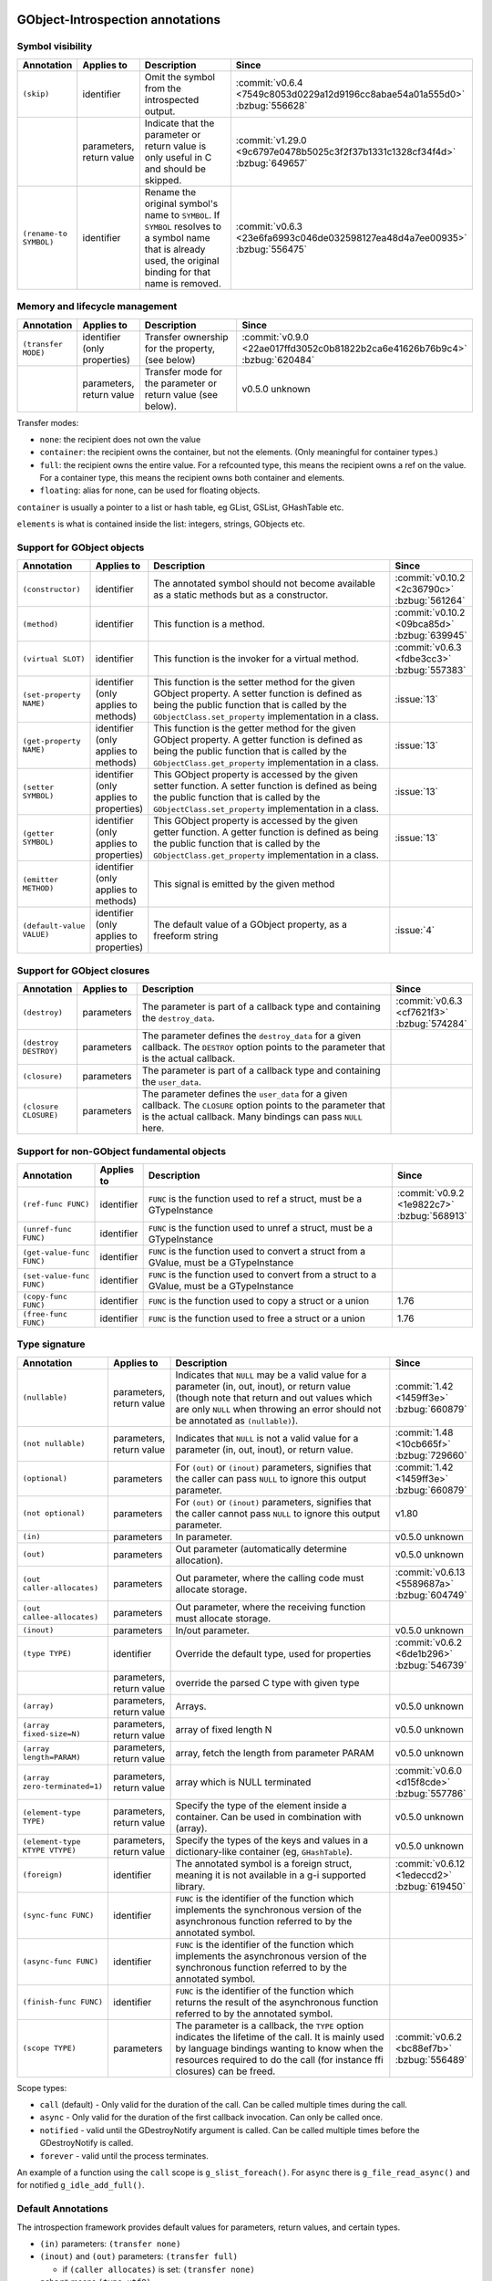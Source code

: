 GObject-Introspection annotations
---------------------------------

Symbol visibility
~~~~~~~~~~~~~~~~~

.. list-table::
  :header-rows: 1
  :widths: 1 1 10 1

  * - Annotation
    - Applies to
    - Description
    - Since
  * - ``(skip)``
    - identifier
    - Omit the symbol from the introspected output.
    - :commit:`v0.6.4 <7549c8053d0229a12d9196cc8abae54a01a555d0>`
      :bzbug:`556628`
  * -
    - parameters, return value
    - Indicate that the parameter or return value is only useful in C and
      should be skipped.
    - :commit:`v1.29.0 <9c6797e0478b5025c3f2f37b1331c1328cf34f4d>`
      :bzbug:`649657`
  * - ``(rename-to SYMBOL)``
    - identifier
    - Rename the original symbol's name to ``SYMBOL``. If ``SYMBOL`` resolves
      to a symbol name that is already used, the original binding for that
      name is removed.
    - :commit:`v0.6.3 <23e6fa6993c046de032598127ea48d4a7ee00935>`
      :bzbug:`556475`


Memory and lifecycle management
~~~~~~~~~~~~~~~~~~~~~~~~~~~~~~~

.. list-table::
  :header-rows: 1
  :widths: 1 1 10 1

  * - Annotation
    - Applies to
    - Description
    - Since
  * - ``(transfer MODE)``
    - identifier (only properties)
    - Transfer ownership for the property, (see below)
    - :commit:`v0.9.0 <22ae017ffd3052c0b81822b2ca6e41626b76b9c4>`
      :bzbug:`620484`
  * -
    - parameters, return value
    - Transfer mode for the parameter or return value (see below).
    - v0.5.0 unknown

Transfer modes:

* ``none``: the recipient does not own the value
* ``container``: the recipient owns the container, but not the elements.
  (Only meaningful for container types.)
* ``full``: the recipient owns the entire value. For a refcounted type,
  this means the recipient owns a ref on the value. For a container type,
  this means the recipient owns both container and elements.
* ``floating``: alias for none, can be used for floating objects.

``container`` is usually a pointer to a list or hash table, eg GList, GSList,
GHashTable etc.

``elements`` is what is contained inside the list: integers, strings, GObjects
etc.


Support for GObject objects
~~~~~~~~~~~~~~~~~~~~~~~~~~~

.. list-table::
  :header-rows: 1
  :widths: 1 1 10 1

  * - Annotation
    - Applies to
    - Description
    - Since
  * - ``(constructor)``
    - identifier
    - The annotated symbol should not become available as a static methods
      but as a constructor.
    - :commit:`v0.10.2 <2c36790c>`
      :bzbug:`561264`
  * - ``(method)``
    - identifier
    - This function is a method.
    - :commit:`v0.10.2 <09bca85d>`
      :bzbug:`639945`
  * - ``(virtual SLOT)``
    - identifier
    - This function is the invoker for a virtual method.
    - :commit:`v0.6.3 <fdbe3cc3>`
      :bzbug:`557383`
  * - ``(set-property NAME)``
    - identifier (only applies to methods)
    - This function is the setter method for the given GObject property.
      A setter function is defined as being the public function that is
      called by the ``GObjectClass.set_property`` implementation in a
      class.
    - :issue:`13`
  * - ``(get-property NAME)``
    - identifier (only applies to methods)
    - This function is the getter method for the given GObject property.
      A getter function is defined as being the public function that is
      called by the ``GObjectClass.get_property`` implementation in a
      class.
    - :issue:`13`
  * - ``(setter SYMBOL)``
    - identifier (only applies to properties)
    - This GObject property is accessed by the given setter function.
      A setter function is defined as being the public function that is
      called by the ``GObjectClass.set_property`` implementation in a
      class.
    - :issue:`13`
  * - ``(getter SYMBOL)``
    - identifier (only applies to properties)
    - This GObject property is accessed by the given getter function.
      A getter function is defined as being the public function that is
      called by the ``GObjectClass.get_property`` implementation in a
      class.
    - :issue:`13`
  * - ``(emitter METHOD)``
    - identifier (only applies to methods)
    - This signal is emitted by the given method
    -
  * - ``(default-value VALUE)``
    - identifier (only applies to properties)
    - The default value of a GObject property, as a freeform string
    - :issue:`4`


Support for GObject closures
~~~~~~~~~~~~~~~~~~~~~~~~~~~~

.. list-table::
  :header-rows: 1
  :widths: 1 1 10 1

  * - Annotation
    - Applies to
    - Description
    - Since
  * - ``(destroy)``
    - parameters
    - The parameter is part of a callback type and containing the ``destroy_data``.
    - :commit:`v0.6.3 <cf7621f3>`
      :bzbug:`574284`
  * - ``(destroy DESTROY)``
    - parameters
    - The parameter defines the ``destroy_data`` for a given callback. The
      ``DESTROY`` option points to the parameter that is the actual callback.
    -
  * - ``(closure)``
    - parameters
    - The parameter is part of a callback type and containing the ``user_data``.
    -
  * - ``(closure CLOSURE)``
    - parameters
    - The parameter defines the ``user_data`` for a given callback. The ``CLOSURE`` option
      points to the parameter that is the actual callback. Many bindings can pass ``NULL`` here.
    -


Support for non-GObject fundamental objects
~~~~~~~~~~~~~~~~~~~~~~~~~~~~~~~~~~~~~~~~~~~

.. list-table::
  :header-rows: 1
  :widths: 1 1 10 1

  * - Annotation
    - Applies to
    - Description
    - Since
  * - ``(ref-func FUNC)``
    - identifier
    - ``FUNC`` is the function used to ref a struct, must be a GTypeInstance
    - :commit:`v0.9.2 <1e9822c7>`
      :bzbug:`568913`
  * - ``(unref-func FUNC)``
    - identifier
    - ``FUNC`` is the function used to unref a struct, must be a GTypeInstance
    -
  * - ``(get-value-func FUNC)``
    - identifier
    - ``FUNC`` is the function used to convert a struct from a GValue,
      must be a GTypeInstance
    -
  * - ``(set-value-func FUNC)``
    - identifier
    - ``FUNC`` is the function used to convert from a struct to a GValue,
      must be a GTypeInstance
    -
  * - ``(copy-func FUNC)``
    - identifier
    - ``FUNC`` is the function used to copy a struct or a union
    - 1.76
  * - ``(free-func FUNC)``
    - identifier
    - ``FUNC`` is the function used to free a struct or a union
    - 1.76


Type signature
~~~~~~~~~~~~~~

.. list-table::
  :header-rows: 1
  :widths: 1 1 10 1

  * - Annotation
    - Applies to
    - Description
    - Since
  * - ``(nullable)``
    - parameters, return value
    - Indicates that ``NULL`` may be a valid value for a parameter
      (in, out, inout), or return value (though note that return and out values which
      are only ``NULL`` when throwing an error should not be annotated as
      ``(nullable)``).
    - :commit:`1.42 <1459ff3e>`
      :bzbug:`660879`
  * - ``(not nullable)``
    - parameters, return value
    - Indicates that ``NULL`` is not a valid value for a parameter
      (in, out, inout), or return value.
    - :commit:`1.48 <10cb665f>`
      :bzbug:`729660`
  * - ``(optional)``
    - parameters
    - For ``(out)`` or ``(inout)`` parameters, signifies that the caller
      can pass ``NULL`` to ignore this output parameter.
    - :commit:`1.42 <1459ff3e>`
      :bzbug:`660879`
  * - ``(not optional)``
    - parameters
    - For ``(out)`` or ``(inout)`` parameters, signifies that the caller
      cannot pass ``NULL`` to ignore this output parameter.
    - v1.80
  * - ``(in)``
    - parameters
    - In parameter.
    - v0.5.0
      unknown
  * - ``(out)``
    - parameters
    - Out parameter (automatically determine allocation).
    - v0.5.0
      unknown
  * - ``(out caller-allocates)``
    - parameters
    - Out parameter, where the calling code must allocate storage.
    - :commit:`v0.6.13 <5589687a>`
      :bzbug:`604749`
  * - ``(out callee-allocates)``
    - parameters
    - Out parameter, where the receiving function must allocate storage.
    -
  * - ``(inout)``
    - parameters
    - In/out parameter.
    - v0.5.0
      unknown
  * - ``(type TYPE)``
    - identifier
    - Override the default type, used for properties
    - :commit:`v0.6.2 <6de1b296>`
      :bzbug:`546739`
  * -
    - parameters, return value
    - override the parsed C type with given type
    -
  * - ``(array)``
    - parameters, return value
    - Arrays.
    - v0.5.0
      unknown
  * - ``(array fixed-size=N)``
    - parameters, return value
    - array of fixed length N
    - v0.5.0
      unknown
  * - ``(array length=PARAM)``
    - parameters, return value
    - array, fetch the length from parameter PARAM
    - v0.5.0
      unknown
  * - ``(array zero-terminated=1)``
    - parameters, return value
    - array which is NULL terminated
    - :commit:`v0.6.0 <d15f8cde>`
      :bzbug:`557786`
  * - ``(element-type TYPE)``
    - parameters, return value
    - Specify the type of the element inside a container.
      Can be used in combination with (array).
    - v0.5.0
      unknown
  * - ``(element-type KTYPE VTYPE)``
    - parameters, return value
    - Specify the types of the keys and values in a dictionary-like container
      (eg, ``GHashTable``).
    - v0.5.0
      unknown
  * - ``(foreign)``
    - identifier
    - The annotated symbol is a foreign struct, meaning it is not available
      in a g-i supported library.
    - :commit:`v0.6.12 <1edeccd2>`
      :bzbug:`619450`
  * - ``(sync-func FUNC)``
    - identifier
    - ``FUNC`` is the identifier of the function which implements the synchronous
      version of the asynchronous function referred to by the annotated symbol.
    -
  * - ``(async-func FUNC)``
    - identifier
    - ``FUNC`` is the identifier of the function which implements the asynchronous
      version of the synchronous function referred to by the annotated symbol.
    -
  * - ``(finish-func FUNC)``
    - identifier
    - ``FUNC`` is the identifier of the function which returns the result of the
      asynchronous function referred to by the annotated symbol.
    -
  * - ``(scope TYPE)``
    - parameters
    - The parameter is a callback, the ``TYPE`` option indicates the lifetime
      of the call. It is mainly used by language bindings wanting to know when
      the resources required to do the call (for instance ffi closures) can be
      freed.
    - :commit:`v0.6.2 <bc88ef7b>`
      :bzbug:`556489`

Scope types:

* ``call`` (default) - Only valid for the duration of the call.
  Can be called multiple times during the call.
* ``async`` - Only valid for the duration of the first callback invocation.
  Can only be called once.
* ``notified`` - valid until the GDestroyNotify argument is called.
  Can be called multiple times before the GDestroyNotify is called.
* ``forever`` - valid until the process terminates.

An example of a function using the ``call`` scope is ``g_slist_foreach()``.
For ``async`` there is ``g_file_read_async()`` and for notified
``g_idle_add_full()``.

Default Annotations
~~~~~~~~~~~~~~~~~~~

The introspection framework provides default values for parameters, return
values, and certain types.

* ``(in)`` parameters: ``(transfer none)``
* ``(inout)`` and ``(out)`` parameters: ``(transfer full)``

  * if ``(caller allocates)`` is set: ``(transfer none)``

* ``gchar*`` means ``(type utf8)``
* return values: ``(transfer full)``

  * ``gchar*`` means ``(type utf8) (transfer full)``
  * ``const gchar*`` means ``(type utf8) (transfer none)``
  * ``GObject*`` defaults to ``(transfer full)``


Data annotations
~~~~~~~~~~~~~~~~

.. list-table::
  :header-rows: 1
  :widths: 1 1 10 1

  * - Annotation
    - Applies to
    - Description
    - Since
  * - ``(value VALUE)``
    - identifier
    - Used to override constants for defined values,
      VALUE contains the evaluated value
    - v0.5.0
      unknown
  * - ``(attributes my.key=val my.key2)``
    - identifier, parameters, return value
    - Attributes are free-form "key=value" annotations. When present, at least
      one key has to be specified. Assigning values to keys is optional.
    - :commit:`v0.9.0 <11cfe386>`
      :bzbug:`571548`


Deprecated GObject-Introspection annotations
~~~~~~~~~~~~~~~~~~~~~~~~~~~~~~~~~~~~~~~~~~~~

.. list-table::
  :header-rows: 1
  :widths: 1 10 1

  * - Annotation
    - Description
    - Since
  * - ``(null-ok)``
    - Replaced by ``(allow-none)``
    - :commit:`v0.6.0 <dc651812>`
      :bzbug:`557405`
  * - ``(in-out)``
    - Replaced by ``(inout)``
    - :commit:`1.39.0 <a2b22ce7>`
      :bzbug:`688897`
  * - ``(allow-none)``
    - Replaced by ``(nullable)`` and ``(optional)``
    - :commit:`1.42 <1459ff3e>`
      :bzbug:`660879`


Possible future GObject-Introspection annotations
~~~~~~~~~~~~~~~~~~~~~~~~~~~~~~~~~~~~~~~~~~~~~~~~~

These proposed additions are currently being discussed and in various stages
of development.

.. list-table::
  :header-rows: 1
  :widths: 1 1 10 1

  * - Annotation
    - Applies to
    - Description
    - Since
  * - ``(default VALUE)``
    - parameters
    - Default value for a parameter.
    - :bzbug:`558620`
  * - ``(error-domains DOM1 DOM2)``
    - parameters
    - Typed errors, similar to ``throws`` in Java.
    - unknown


Default Basic Types
-------------------

Basic types:

* gpointer: pointer to anything
* gboolean:boolean
* gint[8,16,32,64]: integer
* guint[8,16,32,64]: unsigned integer
* glong: long
* gulong: unsigned long
* GType: a gtype
* gfloat: float
* gdouble: double
* utf8: string encoded in UTF-8, not containing any embedded nuls
* filename: filename string (see below)
* guint8 array: binary data

Filename type:

The filename type represents an utf-8 string on Windows and a zero terminated
guint8 array on Unix. It should be used for filenames, environment variables
and process arguments.


Reference to Object Instances
-----------------------------

Instances:

* Object: a GObject instance
* Gtk.Button: a Gtk.Button instance


Examples
--------

Transfer
~~~~~~~~

::

    /**
     * mylib_get_constant1:
     *
     * Returns: (transfer full): a constant, free when you used it
     */
    gchar *
    mylib_get_constant1 (void)
    {
       return g_strdup("a constant");
    }

::

  /**
   * mylib_get_constant2:
   *
   * Returns: (transfer none): another constant
   */
  const gchar *
  mylib_get_string2 (void)
  {
     return "another constant";
  }

::

  /**
   * mylib_get_string_list1:
   *
   * Returns: (element-type utf8) (transfer full): list of constants,
   *          free the list with g_slist_free and the elements with g_free when done.
   */
  GSList *
  mylib_get_string_list1 (void)
  {
     GSList *l = NULL;
     l = g_slist_append (l, g_strdup ("foo"));
     l = g_slist_append (l, g_strdup ("bar"));
     return l;
  }

::

  /**
   * mylib_get_string_list2:
   *
   * Returns: (element-type utf8) (transfer container): list of constants
   *          free the list with g_slist_free when done.
   */
  GSList *
  mylib_get_string_list2 (void)
  {
     GSList *l = NULL;
     l = g_slist_append (l, "foo");
     l = g_slist_append (l, "bar");
     return l;
  }


Array length
~~~~~~~~~~~~

::

  /**
   * gtk_list_store_set_column_types:
   * @store: a #GtkListStore
   * @n_columns: Length of @types
   * @types: (array length=n_columns): List of types
   */
  void
  gtk_list_store_set_column_types (GtkListStore *list_store,
                                   gint          n_columns,
                                   GType        *types);


Nullable parameters
~~~~~~~~~~~~~~~~~~~

A number of things are nullable by convention, which means that you do not
have to add a ``(nullable)`` annotation to your code for them to be marked as
nullable in a GIR file. If you need to mark a parameter or return value as not
nullable, use ``(not nullable)`` to override the convention. Conventionally,
the following are automatically nullable:

* ``(closure)`` parameters and their corresponding user data parameters
* ``gpointer`` parameters and return types, unless also annotated with
  ``(type)``

::

  /**
   * gtk_link_button_new_with_label:
   * @uri: A URI
   * @label: (nullable): A piece of text or NULL
   */
  GtkWidget *
  gtk_link_button_new_with_label (const gchar *uri,
                                  const gchar *label);

::

  /**
   * g_source_add_unix_fd:
   * @source: a #GSource
   * @fd: the fd to monitor
   * @events: an event mask
   *
   * Returns: (not nullable): an opaque tag
   */
  gpointer
  g_source_add_unix_fd (GSource      *source,
                        gint          fd,
                        GIOCondition  events);

  /**
   * g_source_remove_unix_fd:
   * @source: a #GSource
   * @tag: (not nullable): the tag from g_source_add_unix_fd()
   */
  void
  g_source_remove_unix_fd (GSource  *source,
                           gpointer  tag);


G(S)List contained types
~~~~~~~~~~~~~~~~~~~~~~~~

::

  /**
   * gtk_container_get_children:
   * @container: A #GtkContainer
   *
   * Returns: (element-type Gtk.Widget) (transfer container): List of #GtkWidget
   */
  GList*
  gtk_container_get_children (GtkContainer *container);

::

  /**
   * FooBar:alist: (type GSList(NiceObj))
   *
   * This property is a GSList of NiceObj GOjects.
   */
      g_object_class_install_property (object_class,
                                       FOO_BAR_PROP_ALIST,
                                       g_param_spec_pointer ("alist",
                                                             "Alist",
                                                             "A list of nice objects",
                                                             G_PARAM_READWRITE));


Direction
~~~~~~~~~

::

  /**
   * gtk_widget_get_size_request:
   * @width: (out): Int to store width in
   * @height: (out): Int to store height in
   */


Out parameters
~~~~~~~~~~~~~~

This is a callee-allocates example; the (out) annotation automatically infers
this from the fact that there's a double indirection on a structure parameter.


::

  typedef struct _FooSubObj FooSubObj

  /**
   * foo_obj_get_sub_obj:
   * @obj: A #FooObj
   * @subobj: (out): A #FooSubObj
   *
   * Get a sub object.
   */
  void
  foo_obj_get_sub_obj (FooObj     *obj,
                       FooSubObj **subobj)
  {
    *subobj = foo_sub_object_new ();
  }

This is a caller-allocates example; the (out) annotation automatically infers
this from the fact that there's only a single indirection on a structure
parameter.

::

  typedef struct _FooIter FooIter;

  /**
   * foo_obj_get_iter:
   * @obj: A #FooObj
   * @iter: (out): An iterator, will be initialized
   *
   * Get an iterator.
   */
  void
  foo_obj_get_iter (FooObj *obj,
                    FooIter *iter)
  {
    iter->state = 0;
  }

An example which demonstrates an (optional) parameter: an (out) parameter
where the caller can pass NULL if they don’t want to receive the (out) value.
Note that if the GError is returned set, the value of contents and length might
be unspecified and should therefore not be used or freed.

::

  /**
   * g_file_get_contents:
   * @filename: name of a file to read contents from, in the GLib file name encoding
   * @contents: (out): location to store an allocated string, use g_free() to free the returned string
   * @length: (out) (optional): location to store length in bytes of the contents, or NULL
   * @error: return location for a GError, or NULL
   *
   * [...]
   *
   * Returns: TRUE on success, FALSE if an error occurred
   */
  gboolean g_file_get_contents (const gchar *filename,
                                gchar **contents,
                                gsize *length,
                                GError **error);

  /* this is valid because length has (optional) */
  g_file_get_contents ("/etc/motd", &motd, NULL, &error); // VALID
  /* but this is not valid, according to those annotations */
  g_file_get_contents ("/etc/motd", NULL, NULL, &error); // NOT VALID


mylib_hash_table_iter_next() demonstrates the difference between (nullable) and
(optional) for (out) parameters. For an (out) or (inout) parameter, (optional) indicates
that NULL may be passed by the caller to indicate they don’t want to receive
the (out) value. (nullable) indicates that NULL may be passed out by the
callee as the returned value.

::

  /**
   * mylib_hash_table_iter_next:
   * @iter: an initialized #MylibHashTableIter
   * @key: (out) (optional): a location to store the key
   * @value: (out) (optional) (nullable): a location to store the value
   *
   * [...]
   *
   * Returns: %FALSE if the end of the #MylibHashTable has been reached.
   */
  gboolean
  mylib_hash_table_iter_next (MylibHashTableIter *iter,
                              gpointer           *key,
                              gpointer           *value);

  /* this is valid because value and key have (optional) */
  mylib_hash_table_iter_next (iter, NULL, NULL);

  gpointer key, value;
  mylib_hash_table_iter_next (iter, &key, &value);

  if (value == NULL)
    /* this is valid because value has (nullable) */
  if (key == NULL)
    /* this is NOT VALID because key does not have (nullable) */


Rename to
~~~~~~~~~

Rename to is an advisory annotation. It's not required to fulfil the advisory
when generating or making a language binding. The way it is currently
implemented, if you rename a function to a name already in use, it will remove
the other binding. This is useful to eliminate unwanted/deprecated functions
from the binding.

Another (currently unimplemented) use for the rename annotation would be
overloading; for example, overloading of constructors or, like in this
example, overloading a method to be both an asynchronous and a synchronous one
(depending on the amount and what kind of parameters).

::

  /**
   * my_type_perform_async: (rename-to my_type_perform)
   * @self: The this ptr
   * @data: data
   * @callback: callback when async operation finished
   * @user_data: user_data for @callback
   *
   * Asynchronously perform
   **/
  void
  my_type_perform_async (MyType *self, gpointer data,
                         GFunc callback,
                         gpointer user_data);

  /**
   * my_type_perform:
   * @self: The this ptr
   * @data: data
   *
   * Perform
   **/
  void
  my_type_perform (MyType *self, gpointer data);

In a language supporting method overloading, because we advised to rename to
perform, and because we have another perform already, this could be bound like
this:

::

  class MyType {
    public void perform (Pointer data) { }
    public void perform (Pointer data, GFunc callback, Pointer user_data) { }
  }

However, currently the generated gir/typelib will only contain information
about my_type_perform_async, which will shadow (ie, remove) the binding of
my_type_perform.


Attributes
~~~~~~~~~~

Attributes are arbitrary key/value pairs that can be attached to almost any
item including classes, methods, signals, properties, parameters and return
values. These attributes appear in both the .gir and the .typelib files.
Attributes can serve as a mechanism for software higher in the toolchain.
Attributes are name-spaced using dot as a separator. At least one dot must
appear in the key name.

::

  /**
   * my_frobnicator_poke_path: (attributes gdbus.method PokePath)
   * @frobnicator: A #MyFrobnicator
   * @object_path: (gdbus.signature o): An object path.
   *
   * Manipulate an object path.
   *
   * Returns: (gdbus.signature o): A new object path. Free with g_free().
   */
  gchar *
  my_frobnicator_poke_path (MyFrobnicator *frobnicator,
                            const gchar   *object_path)


Constants
~~~~~~~~~

::

  /**
   * MY_CONSTANT: (value 100)
   * A constant.
   */
  #define MY_CONSTANT 10 * 10
